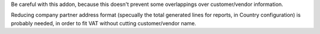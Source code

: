 Be careful with this addon, because this doesn't prevent some overlappings
over customer/vendor information.

Reducing company partner address format (specually the total generated lines
for reports, in Country configuration) is probably needed, in order to fit VAT
without cutting customer/vendor name.
